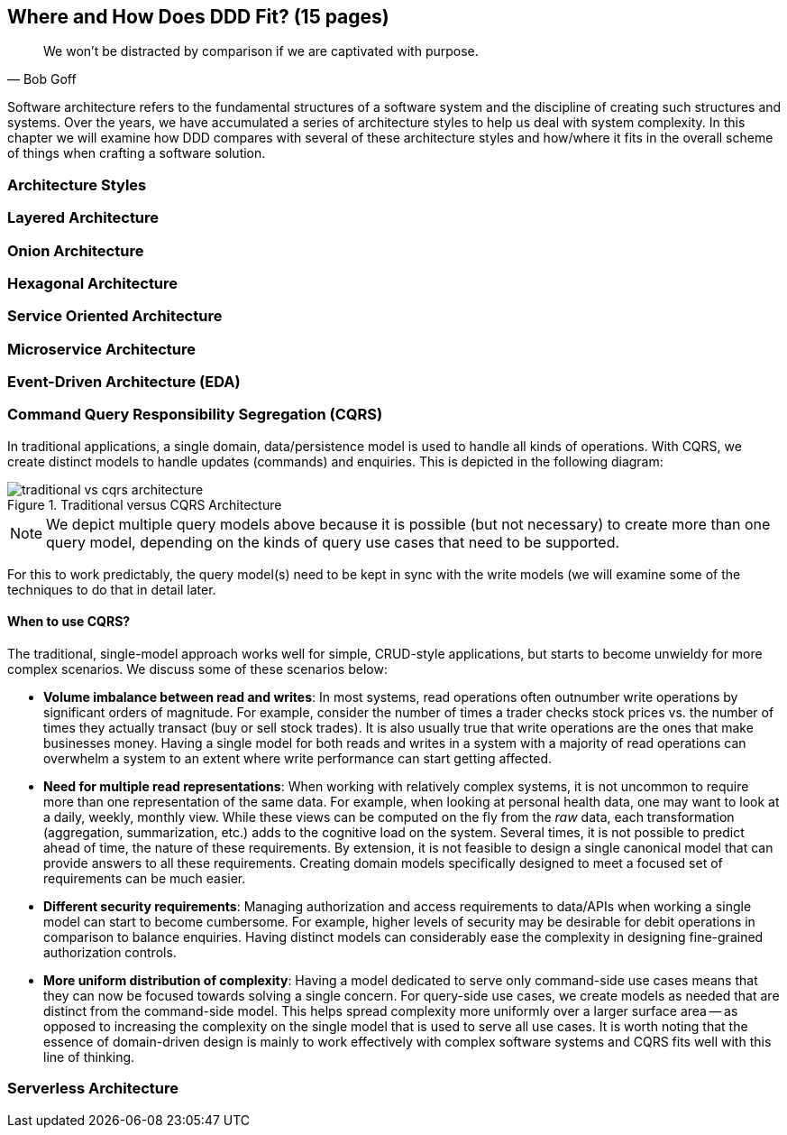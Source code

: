 ifndef::imagesdir[:imagesdir: images]
[#_where_does_ddd_fit]
== Where and How Does DDD Fit? (15 pages)

[quote,Bob Goff]
We won’t be distracted by comparison if we are captivated with purpose.

Software architecture refers to the fundamental structures of a software system and the discipline of creating such structures and systems. Over the years, we have accumulated a series of architecture styles to help us deal with system complexity. In this chapter we will examine how DDD compares with several of these architecture styles and how/where it fits in the overall scheme of things when crafting a software solution.

=== Architecture Styles

=== Layered Architecture

=== Onion Architecture

=== Hexagonal Architecture

=== Service Oriented Architecture

=== Microservice Architecture

=== Event-Driven Architecture (EDA)

[#_cqrs_pattern]
=== Command Query Responsibility Segregation (CQRS)
In traditional applications, a single domain, data/persistence model is used to handle all kinds of operations. With CQRS, we create distinct models to handle updates (commands) and enquiries. This is depicted in the following diagram:

.Traditional versus CQRS Architecture
image::cqrs/traditional-vs-cqrs-architecture.png[]

NOTE: We depict multiple query models above because it is possible (but not necessary) to create more than one query model, depending on the kinds of query use cases that need to be supported.

For this to work predictably, the query model(s) need to be kept in sync with the write models (we will examine some of the techniques to do that in detail later.

[#_when_to_use_cqrs]
==== When to use CQRS?
The traditional, single-model approach works well for simple, CRUD-style applications, but starts to become unwieldy for more complex scenarios. We discuss some of these scenarios below:

* *Volume imbalance between read and writes*: In most systems, read operations often outnumber write operations by significant orders of magnitude. For example, consider the number of times a trader checks stock prices vs. the number of times they actually transact (buy or sell stock trades). It is also usually true that write operations are the ones that make businesses money. Having a single model for both reads and writes in a system with a majority of read operations can overwhelm a system to an extent where write performance can start getting affected.

* *Need for multiple read representations*: When working with relatively complex systems, it is not uncommon to require more than one representation of the same data. For example, when looking at personal health data, one may want to look at a daily, weekly, monthly view. While these views can be computed on the fly from the _raw_ data, each transformation (aggregation, summarization, etc.) adds to the cognitive load on the system. Several times, it is not possible to predict ahead of time, the nature of these requirements. By extension, it is not feasible to design a single canonical model that can provide answers to all these requirements. Creating domain models specifically designed to meet a focused set of requirements can be much easier.

* *Different security requirements*: Managing authorization and access requirements to data/APIs when working a single model can start to become cumbersome. For example, higher levels of security may be desirable for debit operations in comparison to balance enquiries. Having distinct models can considerably ease the complexity in designing fine-grained authorization controls.

* *More uniform distribution of complexity*: Having a model dedicated to serve only command-side use cases means that they can now be focused towards solving a single concern. For query-side use cases, we create models as needed that are distinct from the command-side model. This helps spread complexity more uniformly over a larger surface area -- as opposed to increasing the complexity on the single model that is used to serve all use cases. It is worth noting that the essence of domain-driven design is mainly to work effectively with complex software systems and CQRS fits well with this line of thinking.

=== Serverless Architecture